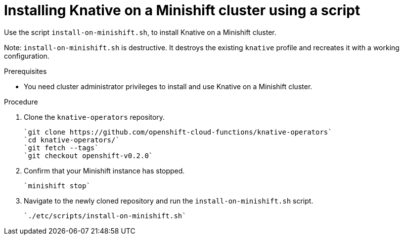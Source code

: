 // This module is included in the following assemblies:
//
// assembly_knative-minishift.adoc


[id='installing-knative-minishift_{context}']
= Installing Knative on a Minishift cluster using a script

Use the script `install-on-minishift.sh`, to install Knative on a Minishift cluster.

Note: `install-on-minishift.sh` is destructive. It destroys the existing `knative` profile and recreates it with a working configuration.

.Prerequisites
* You need cluster administrator privileges to install and use Knative on a Minishift cluster.


.Procedure
. Clone the `knative-operators` repository.

   `git clone https://github.com/openshift-cloud-functions/knative-operators`   
   `cd knative-operators/`   
   `git fetch --tags`   
   `git checkout openshift-v0.2.0`

. Confirm that your Minishift instance has stopped.

	`minishift stop`

. Navigate to the newly cloned repository and run the `install-on-minishift.sh` script.

	`./etc/scripts/install-on-minishift.sh`
